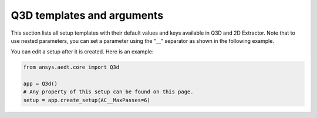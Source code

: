Q3D templates and arguments
===========================


This section lists all setup templates with their default values and keys available in Q3D and 2D Extractor.
Note that to use nested parameters, you can set a parameter using the "__" separator as shown in the following example.

You can edit a setup after it is created. Here is an example:

.. code:: python


    from ansys.aedt.core import Q3d

    app = Q3d()
    # Any property of this setup can be found on this page.
    setup = app.create_setup(AC__MaxPasses=6)



.. pprint:: ansys.aedt.core.modules.SetupTemplates.Matrix
.. pprint:: ansys.aedt.core.modules.SetupTemplates.Close
.. pprint:: ansys.aedt.core.modules.SetupTemplates.Open

